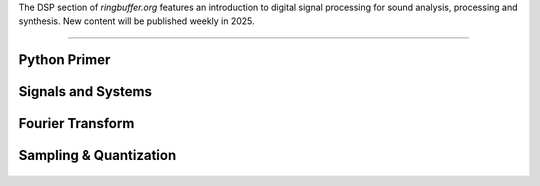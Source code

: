 .. title: Digital Signal Processing for Music
.. slug: dsp
.. date: 2024-12-12
.. tags:
.. category:
.. link:
.. description:
.. type: text

.. raw:: html

   <h1 align="center">
   <img width="400" src="/images/fir.png" alt="-">
   </h1>


The DSP section of `ringbuffer.org` features an introduction to digital signal processing for sound analysis, processing and synthesis.
New content will be published weekly in 2025.


-----
 

Python Primer
=============

  .. post-list::
     :categories: dsp:intro
     :sort: priority



Signals and Systems
===================

   .. post-list::
      :categories: dsp:signals-and-systems
      :sort: priority


Fourier Transform
=================

  .. post-list::
     :categories: dsp:fourier_transform
     :sort: priority



Sampling & Quantization
=======================

   .. post-list::
      :categories: dsp:sampling-quantization
      :sort: priority
